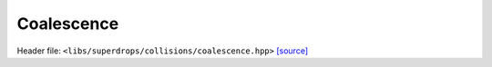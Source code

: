 Coalescence
===========

Header file: ``<libs/superdrops/collisions/coalescence.hpp>``
`[source] <https://github.com/yoctoyotta1024/CLEO/blob/main/libs/superdrops/collisions/coalescence.hpp>`_

.. doxygenfunction:: is_null_superdrop
   :project: superdrops

.. doxygenstruct:: DoCoalescence
   :project: superdrops
   :private-members:
   :protected-members:
   :members:
   :undoc-members:

.. doxygenfunction:: CollCoal
   :project: superdrops
